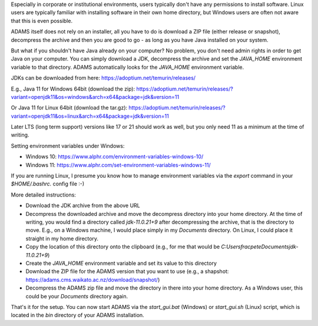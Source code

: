 .. title: Windows - No admin, no problem!
.. slug: windows-no-admin-no-problem
.. date: 2024-03-13 11:45:00 UTC+13:00
.. tags: installation, java
.. status:
.. category: 
.. link: 
.. description: 
.. type: text
.. author: FracPete

Especially in corporate or institutional environments, users typically don't have any permissions to install software.
Linux users are typically familiar with installing software in their own home directory, but Windows users are often
not aware that this is even possible.

ADAMS itself does not rely on an installer, all you have to do is download a ZIP file (either release or snapshot),
decompress the archive and then you are good to go - as long as you have Java installed on your system.

But what if you shouldn't have Java already on your computer? No problem, you don't need admin rights in order to
get Java on your computer. You can simply download a JDK, decompress the archive and set the `JAVA_HOME` environment
variable to that directory. ADAMS automatically looks for the `JAVA_HOME` environment variable.

JDKs can be downloaded from here:
https://adoptium.net/temurin/releases/

E.g., Java 11 for Windows 64bit (download the zip):
https://adoptium.net/temurin/releases/?variant=openjdk11&os=windows&arch=x64&package=jdk&version=11

Or Java 11 for Linux 64bit (download the tar.gz):
https://adoptium.net/temurin/releases/?variant=openjdk11&os=linux&arch=x64&package=jdk&version=11

Later LTS (long term support) versions like 17 or 21 should work as well, but you only need 11 as a minimum at the
time of writing.

Setting environment variables under Windows:

* Windows 10: https://www.alphr.com/environment-variables-windows-10/
* Windows 11: https://www.alphr.com/set-environment-variables-windows-11/

If you are running Linux, I presume you know how to manage environment variables via the `export` command in your
`$HOME/.bashrc.` config file :-)

More detailed instructions:

* Download the JDK archive from the above URL
* Decompress the downloaded archive and move the decompress directory into your home directory. At the time of writing,
  you would find a directory called `jdk-11.0.21+9` after decompressing the archive, that is the directory to move.
  E.g., on a Windows machine, I would place simply in my `Documents` directory. On Linux, I could place it straight
  in my home directory.
* Copy the location of this directory onto the clipboard (e.g., for me that would be `C:\Users\fracpete\Documents\jdk-11.0.21+9`)
* Create the `JAVA_HOME` environment variable and set its value to this directory
* Download the ZIP file for the ADAMS version that you want to use (e.g., a shapshot: https://adams.cms.waikato.ac.nz/download/snapshot/)
* Decompress the ADAMS zip file and move the directory in there into your home directory. As a Windows user, this could
  be your `Documents` directory again.

That's it for the setup. You can now start ADAMS via the `start_gui.bat` (Windows) or `start_gui.sh` (Linux) script,
which is located in the `bin` directory of your ADAMS installation.
